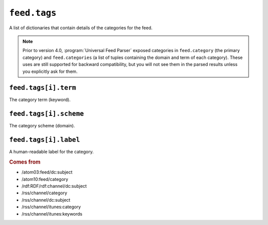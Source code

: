 .. _reference.feed.tags:

``feed.tags``
====================

A list of dictionaries that contain details of the categories for the feed.


.. note::

    Prior to version 4.0, :program:`Universal Feed Parser` exposed categories in
    ``feed.category`` (the primary category) and ``feed.categories`` (a list of
    tuples containing the domain and term of each category).  These uses are still
    supported for backward compatibility, but you will not see them in the parsed
    results unless you explicitly ask for them.


.. _reference.feed.tags.term:

``feed.tags[i].term``
----------------------------

The category term (keyword).


``feed.tags[i].scheme``
------------------------------

The category scheme (domain).


``feed.tags[i].label``
-----------------------------

A human-readable label for the category.


.. rubric:: Comes from

* /atom03:feed/dc:subject
* /atom10:feed/category
* /rdf:RDF/rdf:channel/dc:subject
* /rss/channel/category
* /rss/channel/dc:subject
* /rss/channel/itunes:category
* /rss/channel/itunes:keywords
